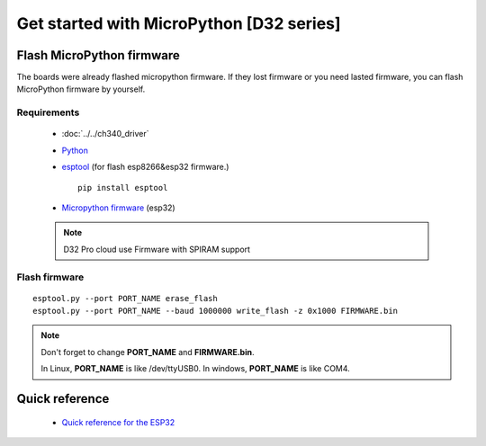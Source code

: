 Get started with MicroPython [D32 series]
=======================================================

Flash MicroPython firmware
----------------------------

The boards were already flashed micropython firmware.
If they lost firmware or you need lasted firmware, 
you can flash MicroPython firmware by yourself.

Requirements
************************

  * :doc:`../../ch340_driver`
  * `Python <https://www.python.org/downloads/>`_
  * `esptool <https://github.com/espressif/esptool>`_ (for flash esp8266&esp32 firmware.)
      
    .. highlight:: bash

    ::

      pip install esptool
      
  * `Micropython firmware <https://micropython.org/download#esp32>`_ (esp32)

  .. note::
    D32 Pro cloud use Firmware with SPIRAM support

Flash firmware
************************

.. highlight:: bash

::

    esptool.py --port PORT_NAME erase_flash
    esptool.py --port PORT_NAME --baud 1000000 write_flash -z 0x1000 FIRMWARE.bin

.. note::  
  Don't forget to change **PORT_NAME** and **FIRMWARE.bin**.
  
  In Linux, **PORT_NAME** is like /dev/ttyUSB0.
  In windows, **PORT_NAME** is like COM4.


Quick reference
-------------------------
  * `Quick reference for the ESP32 <https://docs.micropython.org/en/latest/esp32/quickref.html>`_
  


